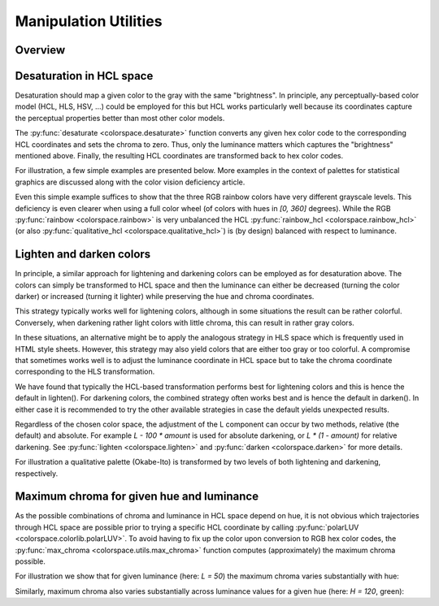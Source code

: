 
.. _article-manipulation_utilities:

Manipulation Utilities
======================


Overview
--------

.. todo:: Write once functionality has been implemented.

Desaturation in HCL space
-------------------------

Desaturation should map a given color to the gray with the same "brightness".
In principle, any perceptually-based color model (HCL, HLS, HSV, ...) could be
employed for this but HCL works particularly well because its coordinates
capture the perceptual properties better than most other color models.

The :py:func:`desaturate <colorspace.desaturate>` function converts any given
hex color code to the corresponding HCL coordinates and sets the chroma to
zero. Thus, only the luminance matters which captures the "brightness"
mentioned above. Finally, the resulting HCL coordinates are transformed back to
hex color codes.

For illustration, a few simple examples are presented below. More examples in
the context of palettes for statistical graphics are discussed along with the
color vision deficiency article.


.. todo:: The function also allows to convert `colorobject`s and cmaps. Extend description.

.. ipython:: python
    :okwarning:

    from colorspace import rainbow, desaturate
    rainbow().colors(3)
    desaturate(rainbow().colors(3))

Even this simple example suffices to show that the three RGB rainbow colors
have very different grayscale levels. This deficiency is even clearer when
using a full color wheel (of colors with hues in `[0, 360]` degrees). While the
RGB :py:func:`rainbow <colorspace.rainbow>` is very unbalanced the HCL
:py:func:`rainbow_hcl <colorspace.rainbow_hcl>` (or also
:py:func:`qualitative_hcl <colorspace.qualitative_hcl>`)
is (by design) balanced with respect to luminance.

.. ipython:: python
    :okwarning:

    from matplotlib import pyplot as plt
    from colorspace import rainbow, rainbow_hcl, desaturate
    from numpy import repeat

    def wheel(ax, col): ax.pie(repeat(1, len(col)), colors = col, labels = range(len(col)))

    col     = rainbow()(8)
    col_hcl = rainbow_hcl()(8)

    fig, axes = plt.subplots(2, 2, figsize = (8, 8))
    wheel(axes[0, 0], col)
    wheel(axes[0, 1], desaturate(col))
    wheel(axes[1, 0], col_hcl)
    wheel(axes[1, 1], desaturate(col_hcl))

    fig.tight_layout()
    @savefig manipulation_utilities_pie.png align=center width=60%
    fig.show()




Lighten and darken colors
-------------------------

In principle, a similar approach for lightening and darkening colors can be
employed as for desaturation above. The colors can simply be transformed to HCL
space and then the luminance can either be decreased (turning the color darker)
or increased (turning it lighter) while preserving the hue and chroma
coordinates.

This strategy typically works well for lightening colors, although in some
situations the result can be rather colorful. Conversely, when darkening rather
light colors with little chroma, this can result in rather gray colors.

In these situations, an alternative might be to apply the analogous strategy in
HLS space which is frequently used in HTML style sheets. However, this strategy
may also yield colors that are either too gray or too colorful. A compromise
that sometimes works well is to adjust the luminance coordinate in HCL space
but to take the chroma coordinate corresponding to the HLS transformation.

We have found that typically the HCL-based transformation performs best for
lightening colors and this is hence the default in lighten(). For darkening
colors, the combined strategy often works best and is hence the default in
darken(). In either case it is recommended to try the other available
strategies in case the default yields unexpected results.

Regardless of the chosen color space, the adjustment of the L component can
occur by two methods, relative (the default) and absolute. For example
`L - 100 * amount` is used for absolute darkening, or `L * (1 - amount)` for relative
darkening. See :py:func:`lighten <colorspace.lighten>` and
:py:func:`darken <colorspace.darken>` for more details.

For illustration a qualitative palette (Okabe-Ito) is transformed by two levels
of both lightening and darkening, respectively.


.. ipython:: python
    :okwarning:

    from colorspace import palette, swatchplot, lighten, darken
    oi = ["#61A9D9", "#ADD668", "#E6D152", "#CE6BAF", "#797CBA"]

    @savefig manipulation_utilities_okabeito.png align=center width=60%
    swatchplot([palette(lighten(oi, 0.4), "-40%"),
                palette(lighten(oi, 0.2), "-20%"),
                palette(oi, "0%"),
                palette(darken(oi, 0.2), "+20%"),
                palette(darken(oi, 0.4), "+40%")])


Maximum chroma for given hue and luminance
------------------------------------------

As the possible combinations of chroma and luminance in HCL space depend on
hue, it is not obvious which trajectories through HCL space are possible prior
to trying a specific HCL coordinate by calling :py:func:`polarLUV <colorspace.colorlib.polarLUV>`.
To avoid having to fix up the color upon conversion to RGB hex color codes, the
:py:func:`max_chroma <colorspace.utils.max_chroma>` function computes
(approximately) the maximum chroma possible.

For illustration we show that for given luminance (here: `L = 50`) the maximum
chroma varies substantially with hue:

.. ipython:: python
    :okwarning:

    from colorspace import max_chroma
    from numpy import linspace

    max_chroma(linspace(0, 360, 7), L = 50)

Similarly, maximum chroma also varies substantially across luminance values for
a given hue (here: `H = 120`, green):

.. ipython:: python
    :okwarning:

    from colorspace import max_chroma
    from numpy import linspace

    max_chroma(H = 120, L = linspace(0, 100, 6))




